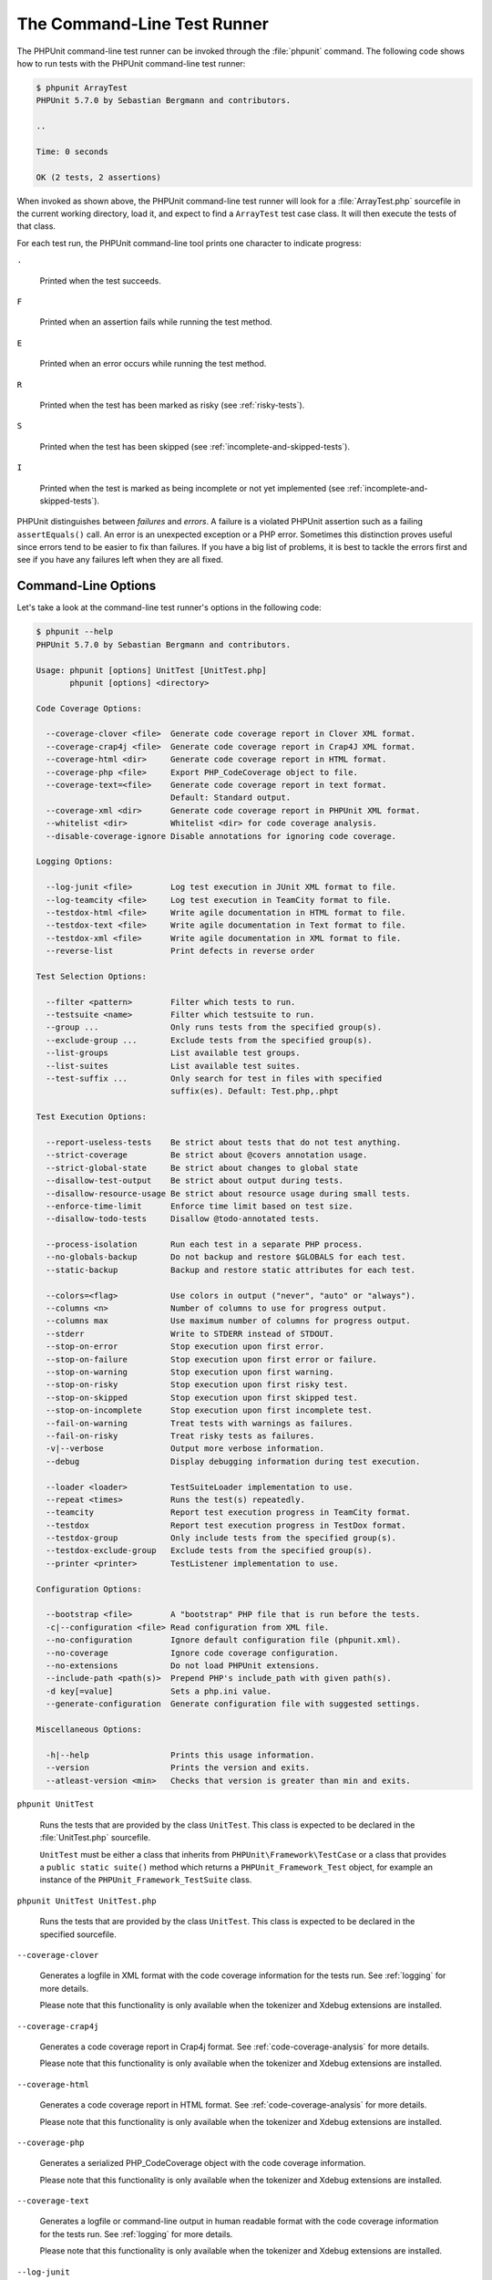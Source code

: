 

.. _textui:

============================
The Command-Line Test Runner
============================

The PHPUnit command-line test runner can be invoked through the
:file:`phpunit` command. The following code shows how to run
tests with the PHPUnit command-line test runner:

.. code-block:: bash

    $ phpunit ArrayTest
    PHPUnit 5.7.0 by Sebastian Bergmann and contributors.

    ..

    Time: 0 seconds

    OK (2 tests, 2 assertions)

When invoked as shown above, the PHPUnit command-line test runner will look
for a :file:`ArrayTest.php` sourcefile in the current working
directory, load it, and expect to find a ``ArrayTest`` test
case class. It will then execute the tests of that class.

For each test run, the PHPUnit command-line tool prints one character to
indicate progress:

``.``

    Printed when the test succeeds.

``F``

    Printed when an assertion fails while running the test method.

``E``

    Printed when an error occurs while running the test method.

``R``

    Printed when the test has been marked as risky (see
    :ref:`risky-tests`).

``S``

    Printed when the test has been skipped (see
    :ref:`incomplete-and-skipped-tests`).

``I``

    Printed when the test is marked as being incomplete or not yet
    implemented (see :ref:`incomplete-and-skipped-tests`).

PHPUnit distinguishes between *failures* and
*errors*. A failure is a violated PHPUnit
assertion such as a failing ``assertEquals()`` call.
An error is an unexpected exception or a PHP error. Sometimes
this distinction proves useful since errors tend to be easier to fix
than failures. If you have a big list of problems, it is best to
tackle the errors first and see if you have any failures left when
they are all fixed.

.. _textui.clioptions:

Command-Line Options
####################

Let's take a look at the command-line test runner's options in
the following code:

.. code-block:: bash

    $ phpunit --help
    PHPUnit 5.7.0 by Sebastian Bergmann and contributors.

    Usage: phpunit [options] UnitTest [UnitTest.php]
           phpunit [options] <directory>

    Code Coverage Options:

      --coverage-clover <file>  Generate code coverage report in Clover XML format.
      --coverage-crap4j <file>  Generate code coverage report in Crap4J XML format.
      --coverage-html <dir>     Generate code coverage report in HTML format.
      --coverage-php <file>     Export PHP_CodeCoverage object to file.
      --coverage-text=<file>    Generate code coverage report in text format.
                                Default: Standard output.
      --coverage-xml <dir>      Generate code coverage report in PHPUnit XML format.
      --whitelist <dir>         Whitelist <dir> for code coverage analysis.
      --disable-coverage-ignore Disable annotations for ignoring code coverage.

    Logging Options:

      --log-junit <file>        Log test execution in JUnit XML format to file.
      --log-teamcity <file>     Log test execution in TeamCity format to file.
      --testdox-html <file>     Write agile documentation in HTML format to file.
      --testdox-text <file>     Write agile documentation in Text format to file.
      --testdox-xml <file>      Write agile documentation in XML format to file.
      --reverse-list            Print defects in reverse order

    Test Selection Options:

      --filter <pattern>        Filter which tests to run.
      --testsuite <name>        Filter which testsuite to run.
      --group ...               Only runs tests from the specified group(s).
      --exclude-group ...       Exclude tests from the specified group(s).
      --list-groups             List available test groups.
      --list-suites             List available test suites.
      --test-suffix ...         Only search for test in files with specified
                                suffix(es). Default: Test.php,.phpt

    Test Execution Options:

      --report-useless-tests    Be strict about tests that do not test anything.
      --strict-coverage         Be strict about @covers annotation usage.
      --strict-global-state     Be strict about changes to global state
      --disallow-test-output    Be strict about output during tests.
      --disallow-resource-usage Be strict about resource usage during small tests.
      --enforce-time-limit      Enforce time limit based on test size.
      --disallow-todo-tests     Disallow @todo-annotated tests.

      --process-isolation       Run each test in a separate PHP process.
      --no-globals-backup       Do not backup and restore $GLOBALS for each test.
      --static-backup           Backup and restore static attributes for each test.

      --colors=<flag>           Use colors in output ("never", "auto" or "always").
      --columns <n>             Number of columns to use for progress output.
      --columns max             Use maximum number of columns for progress output.
      --stderr                  Write to STDERR instead of STDOUT.
      --stop-on-error           Stop execution upon first error.
      --stop-on-failure         Stop execution upon first error or failure.
      --stop-on-warning         Stop execution upon first warning.
      --stop-on-risky           Stop execution upon first risky test.
      --stop-on-skipped         Stop execution upon first skipped test.
      --stop-on-incomplete      Stop execution upon first incomplete test.
      --fail-on-warning         Treat tests with warnings as failures.
      --fail-on-risky           Treat risky tests as failures.
      -v|--verbose              Output more verbose information.
      --debug                   Display debugging information during test execution.

      --loader <loader>         TestSuiteLoader implementation to use.
      --repeat <times>          Runs the test(s) repeatedly.
      --teamcity                Report test execution progress in TeamCity format.
      --testdox                 Report test execution progress in TestDox format.
      --testdox-group           Only include tests from the specified group(s).
      --testdox-exclude-group   Exclude tests from the specified group(s).
      --printer <printer>       TestListener implementation to use.

    Configuration Options:

      --bootstrap <file>        A "bootstrap" PHP file that is run before the tests.
      -c|--configuration <file> Read configuration from XML file.
      --no-configuration        Ignore default configuration file (phpunit.xml).
      --no-coverage             Ignore code coverage configuration.
      --no-extensions           Do not load PHPUnit extensions.
      --include-path <path(s)>  Prepend PHP's include_path with given path(s).
      -d key[=value]            Sets a php.ini value.
      --generate-configuration  Generate configuration file with suggested settings.

    Miscellaneous Options:

      -h|--help                 Prints this usage information.
      --version                 Prints the version and exits.
      --atleast-version <min>   Checks that version is greater than min and exits.

``phpunit UnitTest``

    Runs the tests that are provided by the class
    ``UnitTest``. This class is expected to be declared
    in the :file:`UnitTest.php` sourcefile.

    ``UnitTest`` must be either a class that inherits
    from ``PHPUnit\Framework\TestCase`` or a class that
    provides a ``public static suite()`` method which
    returns a ``PHPUnit_Framework_Test`` object, for
    example an instance of the
    ``PHPUnit_Framework_TestSuite`` class.

``phpunit UnitTest UnitTest.php``

    Runs the tests that are provided by the class
    ``UnitTest``. This class is expected to be declared
    in the specified sourcefile.

``--coverage-clover``

    Generates a logfile in XML format with the code coverage information
    for the tests run. See :ref:`logging` for more details.

    Please note that this functionality is only available when the
    tokenizer and Xdebug extensions are installed.

``--coverage-crap4j``

    Generates a code coverage report in Crap4j format. See
    :ref:`code-coverage-analysis` for more details.

    Please note that this functionality is only available when the
    tokenizer and Xdebug extensions are installed.

``--coverage-html``

    Generates a code coverage report in HTML format. See
    :ref:`code-coverage-analysis` for more details.

    Please note that this functionality is only available when the
    tokenizer and Xdebug extensions are installed.

``--coverage-php``

    Generates a serialized PHP_CodeCoverage object with the
    code coverage information.

    Please note that this functionality is only available when the
    tokenizer and Xdebug extensions are installed.

``--coverage-text``

    Generates a logfile or command-line output in human readable format
    with the code coverage information for the tests run.
    See :ref:`logging` for more details.

    Please note that this functionality is only available when the
    tokenizer and Xdebug extensions are installed.

``--log-junit``

    Generates a logfile in JUnit XML format for the tests run.
    See :ref:`logging` for more details.

``--log-tap``

    Generates a logfile using the `Test Anything Protocol (TAP) <http://testanything.org/>`_
    format for the tests run. See :ref:`logging` for more
    details.

``--log-json``

    Generates a logfile using the
    `JSON <http://www.json.org/>`_ format.
    See :ref:`logging` for more details.

``--testdox-html`` and ``--testdox-text``

    Generates agile documentation in HTML or plain text format for the
    tests that are run. See :ref:`other-uses-for-tests` for
    more details.

``--filter``

    Only runs tests whose name matches the given regular expression
    pattern. If the pattern is not enclosed in delimiters, PHPUnit
    will enclose the pattern in ``/`` delimiters.

    The test names to match will be in one of the following formats:

    ``TestNamespace\TestCaseClass::testMethod``

        The default test name format is the equivalent of using
        the ``__METHOD__`` magic constant inside
        the test method.

    ``TestNamespace\TestCaseClass::testMethod with data set #0``

        When a test has a data provider, each iteration of the
        data gets the current index appended to the end of the
        default test name.

    ``TestNamespace\TestCaseClass::testMethod with data set "my named data"``

        When a test has a data provider that uses named sets, each
        iteration of the data gets the current name appended to the
        end of the default test name. See
        :numref:`textui.examples.TestCaseClass.php` for an
        example of named data sets.

        .. code-block:: php
            :caption: Named data sets
            :name: textui.examples.TestCaseClass.php

            <?php
            use PHPUnit\Framework\TestCase;

            namespace TestNamespace;

            class TestCaseClass extends TestCase
            {
                /**
                 * @dataProvider provider
                 */
                public function testMethod($data)
                {
                    $this->assertTrue($data);
                }

                public function provider()
                {
                    return [
                        'my named data' => [true],
                        'my data'       => [true]
                    ];
                }
            }
            ?>

    ``/path/to/my/test.phpt``

        The test name for a PHPT test is the filesystem path.

    See :numref:`textui.examples.filter-patterns` for examples
    of valid filter patterns.

    .. code-block:: php
        :caption: Filter pattern examples
        :name: textui.examples.filter-patterns

    See :numref:`textui.examples.filter-shortcuts` for some
    additional shortcuts that are available for matching data
    providers.

    .. code-block:: php
        :caption: Filter shortcuts
        :name: textui.examples.filter-shortcuts

``--testsuite``

    Only runs the test suite whose name matches the given pattern.

``--group``

    Only runs tests from the specified group(s). A test can be tagged as
    belonging to a group using the ``@group`` annotation.

    The ``@author`` annotation is an alias for
    ``@group`` allowing to filter tests based on their
    authors.

``--exclude-group``

    Exclude tests from the specified group(s). A test can be tagged as
    belonging to a group using the ``@group`` annotation.

``--list-groups``

    List available test groups.

``--test-suffix``

    Only search for test files with specified suffix(es).

``--report-useless-tests``

    Be strict about tests that do not test anything. See :ref:`risky-tests` for details.

``--strict-coverage``

    Be strict about unintentionally covered code. See :ref:`risky-tests` for details.

``--strict-global-state``

    Be strict about global state manipulation. See :ref:`risky-tests` for details.

``--disallow-test-output``

    Be strict about output during tests. See :ref:`risky-tests` for details.

``--disallow-todo-tests``

    Does not execute tests which have the ``@todo`` annotation in its docblock.

``--enforce-time-limit``

    Enforce time limit based on test size. See :ref:`risky-tests` for details.

``--process-isolation``

    Run each test in a separate PHP process.

``--no-globals-backup``

    Do not backup and restore $GLOBALS. See :ref:`fixtures.global-state`
    for more details.

``--static-backup``

    Backup and restore static attributes of user-defined classes.
    See :ref:`fixtures.global-state` for more details.

``--colors``

    Use colors in output.
    On Windows, use `ANSICON <https://github.com/adoxa/ansicon>`_ or `ConEmu <https://github.com/Maximus5/ConEmu>`_.

    There are three possible values for this option:

    -

      ``never``: never displays colors in the output. This is the default value when ``--colors`` option is not used.

    -

      ``auto``: displays colors in the output unless the current terminal doesn't supports colors,
      or if the output is piped to a command or redirected to a file.

    -

      ``always``: always displays colors in the output even when the current terminal doesn't supports colors,
      or when the output is piped to a command or redirected to a file.

    When ``--colors`` is used without any value, ``auto`` is the chosen value.

``--columns``

    Defines the number of columns to use for progress output.
    If ``max`` is defined as value, the number of columns will be maximum of the current terminal.

``--stderr``

    Optionally print to ``STDERR`` instead of
    ``STDOUT``.

``--stop-on-error``

    Stop execution upon first error.

``--stop-on-failure``

    Stop execution upon first error or failure.

``--stop-on-risky``

    Stop execution upon first risky test.

``--stop-on-skipped``

    Stop execution upon first skipped test.

``--stop-on-incomplete``

    Stop execution upon first incomplete test.

``--verbose``

    Output more verbose information, for instance the names of tests
    that were incomplete or have been skipped.

``--debug``

    Output debug information such as the name of a test when its
    execution starts.

``--loader``

    Specifies the ``PHPUnit_Runner_TestSuiteLoader``
    implementation to use.

    The standard test suite loader will look for the sourcefile in the
    current working directory and in each directory that is specified in
    PHP's ``include_path`` configuration directive.
    A class name such as ``Project_Package_Class`` is
    mapped to the source filename
    :file:`Project/Package/Class.php`.

``--repeat``

    Repeatedly runs the test(s) the specified number of times.

``--tap``

    Reports the test progress using the `Test Anything Protocol (TAP) <http://testanything.org/>`_.
    See :ref:`logging` for more details.

``--testdox``

    Reports the test progress as agile documentation. See
    :ref:`other-uses-for-tests` for more details.

``--printer``

    Specifies the result printer to use. The printer class must extend
    ``PHPUnit_Util_Printer`` and implement the
    ``PHPUnit_Framework_TestListener`` interface.

``--bootstrap``

    A "bootstrap" PHP file that is run before the tests.

``--configuration``, ``-c``

    Read configuration from XML file.
    See :ref:`appendixes.configuration` for more details.

    If :file:`phpunit.xml` or
    :file:`phpunit.xml.dist` (in that order) exist in the
    current working directory and ``--configuration`` is
    *not* used, the configuration will be automatically
    read from that file.

``--no-configuration``

    Ignore :file:`phpunit.xml` and
    :file:`phpunit.xml.dist` from the current working
    directory.

``--include-path``

    Prepend PHP's ``include_path`` with given path(s).

``-d``

    Sets the value of the given PHP configuration option.

.. admonition:: Note

   Please note that as of 4.8, options can be put after the argument(s).


